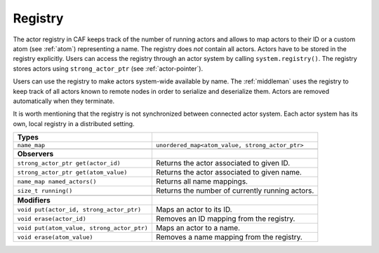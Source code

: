.. _registry:

Registry
========

The actor registry in CAF keeps track of the number of running actors and allows
to map actors to their ID or a custom atom (see :ref:`atom`) representing a
name. The registry does *not* contain all actors. Actors have to be stored in
the registry explicitly. Users can access the registry through an actor system
by calling ``system.registry()``. The registry stores actors using
``strong_actor_ptr`` (see :ref:`actor-pointer`).

Users can use the registry to make actors system-wide available by name. The
:ref:`middleman` uses the registry to keep track of all actors known to remote
nodes in order to serialize and deserialize them. Actors are removed
automatically when they terminate.

It is worth mentioning that the registry is not synchronized between connected
actor system. Each actor system has its own, local registry in a distributed
setting.

+-------------------------------------------+-------------------------------------------------+
| **Types**                                 |                                                 |
+-------------------------------------------+-------------------------------------------------+
| ``name_map``                              | ``unordered_map<atom_value, strong_actor_ptr>`` |
+-------------------------------------------+-------------------------------------------------+
|                                           |                                                 |
+-------------------------------------------+-------------------------------------------------+
| **Observers**                             |                                                 |
+-------------------------------------------+-------------------------------------------------+
| ``strong_actor_ptr get(actor_id)``        | Returns the actor associated to given ID.       |
+-------------------------------------------+-------------------------------------------------+
| ``strong_actor_ptr get(atom_value)``      | Returns the actor associated to given name.     |
+-------------------------------------------+-------------------------------------------------+
| ``name_map named_actors()``               | Returns all name mappings.                      |
+-------------------------------------------+-------------------------------------------------+
| ``size_t running()``                      | Returns the number of currently running actors. |
+-------------------------------------------+-------------------------------------------------+
|                                           |                                                 |
+-------------------------------------------+-------------------------------------------------+
| **Modifiers**                             |                                                 |
+-------------------------------------------+-------------------------------------------------+
| ``void put(actor_id, strong_actor_ptr)``  | Maps an actor to its ID.                        |
+-------------------------------------------+-------------------------------------------------+
| ``void erase(actor_id)``                  | Removes an ID mapping from the registry.        |
+-------------------------------------------+-------------------------------------------------+
| ``void put(atom_value, strong_actor_ptr)``| Maps an actor to a name.                        |
+-------------------------------------------+-------------------------------------------------+
| ``void erase(atom_value)``                | Removes a name mapping from the registry.       |
+-------------------------------------------+-------------------------------------------------+

